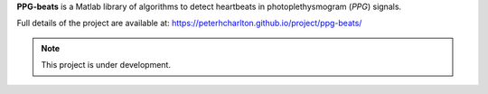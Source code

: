 **PPG-beats** is a Matlab library of algorithms to detect heartbeats in photoplethysmogram (*PPG*) signals.

Full details of the project are available at: https://peterhcharlton.github.io/project/ppg-beats/

.. note:: This project is under development.
